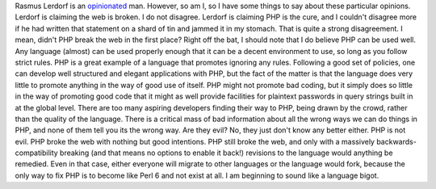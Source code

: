 Rasmus Lerdorf is an
`opinionated <http://www.internetnews.com/dev-news/article.php/3631831>`__
man.
However, so am I, so I have some things to say about these particular
opinions. Lerdorf is claiming the web is broken. I do not disagree.
Lerdorf is claiming PHP is the cure, and I couldn't disagree more if he
had written that statement on a shard of tin and jammed it in my
stomach.
That is quite a strong disagreement.
I mean, didn't PHP break the web in the first place?
Right off the bat, I should note that I do believe PHP can be used well.
Any language (almost) can be used properly enough that it can be a
decent environment to use, so long as you follow strict rules. PHP is a
great example of a language that promotes ignoring any rules. Following
a good set of policies, one can develop well structured and elegant
applications with PHP, but the fact of the matter is that the language
does very little to promote anything in the way of good use of itself.
PHP might not promote bad coding, but it simply does so little in the
way of promoting good code that it might as well provide facilities for
plaintext passwords in query strings built in at the global level. There
are too many aspiring developers finding their way to PHP, being drawn
by the crowd, rather than the quality of the language. There is a
critical mass of bad information about all the wrong ways we can do
things in PHP, and none of them tell you its the wrong way. Are they
evil? No, they just don't know any better either.
PHP is not evil. PHP broke the web with nothing but good intentions. PHP
still broke the web, and only with a massively backwards-compatibility
breaking (and that means no options to enable it back!) revisions to the
language would anything be remedied. Even in that case, either everyone
will migrate to other languages or the language would fork, because the
only way to fix PHP is to become like Perl 6 and not exist at all.
I am beginning to sound like a language bigot.
